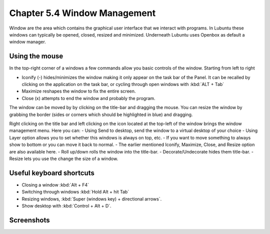 Chapter 5.4 Window Management
=============================

Window are the area which contains the graphical user interface that we interact with programs. In Lubuntu these windows can typically be opened, closed, resized and minimized. Underneath Lubuntu uses Openbox as default a window manager. 

Using the mouse
---------------
In the top-right corner of a windows a few commands allow you basic controls of the window. Starting from left to right

-   Iconify (-) hides/minimizes the window making it only appear on the task bar of the Panel. It can be recalled by clicking on the application on the task bar, or cycling through open windows with :kbd:`ALT + Tab`
-   Maximize reshapes the window to fix the entire screen.
-   Close (x) attempts to end the window and probably the program.

.. image:: window_corner.png

The window can be moved by by clicking on the title-bar and dragging the mouse.
You can resize the window by grabbing the border (sides or corners which should be highlighted in blue) and dragging. 

Right clicking on the title bar and left clicking on the icon located at the top-left of the window  brings the window management menu. Here you can:
-   Using Send to desktop, send the window to a virtual desktop of your choice
-   Using Layer option allows you to set  whether this windows is always on top, etc. 
-   If you want to move something to always show to bottom or you can move it back to normal. 
-   The earlier mentioned Iconify, Maximize, Close, and Resize option are also available here.
-   Roll up/down rolls the window into the title-bar.
-   Decorate/Undecorate hides them title-bar.
-   Resize lets you use the change the size of a window. 

Useful keyboard shortcuts
-------------------------
-   Closing a window :kbd:`Alt + F4`
-   Switching through windows :kbd:`Hold Alt + hit Tab`
-   Resizing windows, :kbd:`Super (windows key) + directional arrows`.
-   Show desktop with :kbd:`Control + Alt + D`.  

Screenshots
-----------
.. image:: snap_left_right.png

.. image:: snap_up_down.png

